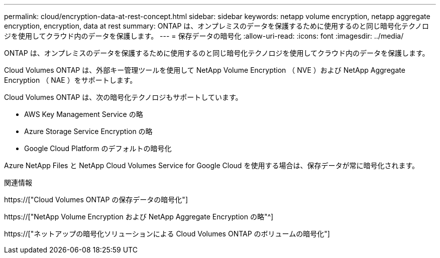 ---
permalink: cloud/encryption-data-at-rest-concept.html 
sidebar: sidebar 
keywords: netapp volume encryption, netapp aggregate encryption, encryption, data at rest 
summary: ONTAP は、オンプレミスのデータを保護するために使用するのと同じ暗号化テクノロジを使用してクラウド内のデータを保護します。 
---
= 保存データの暗号化
:allow-uri-read: 
:icons: font
:imagesdir: ../media/


[role="lead"]
ONTAP は、オンプレミスのデータを保護するために使用するのと同じ暗号化テクノロジを使用してクラウド内のデータを保護します。

Cloud Volumes ONTAP は、外部キー管理ツールを使用して NetApp Volume Encryption （ NVE ）および NetApp Aggregate Encryption （ NAE ）をサポートします。

Cloud Volumes ONTAP は、次の暗号化テクノロジもサポートしています。

* AWS Key Management Service の略
* Azure Storage Service Encryption の略
* Google Cloud Platform のデフォルトの暗号化


Azure NetApp Files と NetApp Cloud Volumes Service for Google Cloud を使用する場合は、保存データが常に暗号化されます。

.関連情報
https://["Cloud Volumes ONTAP の保存データの暗号化"]

https://["NetApp Volume Encryption および NetApp Aggregate Encryption の略"^]

https://["ネットアップの暗号化ソリューションによる Cloud Volumes ONTAP のボリュームの暗号化"]
